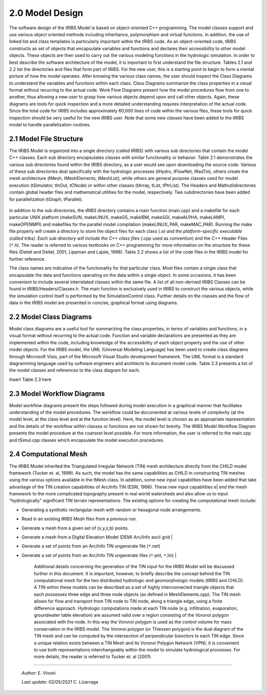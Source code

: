 
2.0 Model Design
=================

The software design of the tRIBS Model is based on object-oriented C++ programming. The model classes support and use various object oriented methods including inheritance, polymorphism and virtual functions. In addition, the use of linked list and class templates is particularly important within the tRIBS code. As an object-oriented code, tRIBS constructs as set of objects that encapsulate variables and functions and declares their accessibility to other model objects. These objects are then used to carry out the various modeling functions in the hydrologic simulation. In order to best describe the software architecture of the model, it is important to first understand the file structure. Tables 2.1 and 2.2 list the directories and files that form part of tRIBS. For the new user, this is a starting point to begin to form a mental picture of how the model operates. After knowing the various class names, the user should inspect the Class Diagrams to understand the variables and functions within each class. Class Diagrams summarize the class properties in a visual format without recurring to the actual code. Work Flow Diagrams present how the model procedures flow from one to another, thus allowing a new user to grasp how various objects depend upon and call other objects. Again, these diagrams are tools for quick inspection and a more detailed understanding requires interpretation of the actual code. Since the total code for tRIBS includes approximately 60,000 lines of code within the various files, these tools for quick inspection should be very useful for the new tRIBS user. Note that some new classes have been added to the tRIBS model to handle parallelization routines.


2.1 Model File Structure
--------------------------

The tRIBS Model is organized into a single directory (called tRIBS) with various sub directories that contain the model C++ classes. Each sub directory encapsulates classes with similar functionality or behavior. Table 2.1 demonstrates the various sub directories found within the tRIBS directory, as a user would see upon downloading the source code. Various of these sub directories deal specifically with the hydrologic processes (tHydro, tFlowNet, tRasTin), others create the mesh architecture (tMesh, tMeshElements, tMeshList), while others are general purpose classes used for model execution (tSimulator, tInOut, tCNode) or within other classes (tArray, tList, tPtrList).  The Headers and Mathutildirectories contain global header files and mathematical utilities for the model, respectively. Two subdirectories have been added for parallelization (tGraph, tParallel).

.. figure::  ../images/Table21.png
   :align:   center

In addition to the sub directories, the tRIBS directory contains a main function (main.cpp) and a makefile for each particular UNIX platform (makeSUN, makeLINUX, makeG5, makeIBM, makeSGI, makeALPHA, makeLAMPI, makeOPENMPI) and makefiles for the parallel model compilation (makeLINUX_PAR, makeMAC_PAR). Running the make file properly will create a directory to store the object files for each class (*.o) and the platform-specific executable (called tribs). Each sub directory will include the C++ class files (*.cpp used as convention) and the C++ Header Files (``*``.h). The reader is referred to various textbooks on C++ programming for more information on the structure for these files (Deitel and Deitel, 2001, Lippman and Lajole, 1998).  Table 2.2 shows a list of the code files in the tRIBS model for further reference.



.. centered:: **Table 2.2** tRIBS Model Class and Header Files
              +--------------+-----------------------------------------+
              |   tRIBS      |    main.cpp, makeFile                   |
              +--------------+-----------------------------------------+
              |   /Headers   |    Classes.h, Definitions.h, Inclusions.h, globalFns.h, globalFns.cpp, TemplDefinitions.h, tribs_os.h, tribs_os_ALPHA64.h, tribs_os_LINUX32.h |
              +--------------+-----------------------------------------+
              |   /Mathutil  |    geometry.h , mathutil.h, mathutil.cpp, predicates.h, predicates.cpp  |
              +--------------+-----------------------------------------+
              |   /Utilities |    InitialGW.cpp, RunTracker.cpp, RainInputCheck.cpp  |
              +--------------+-----------------------------------------+
              |   /tArray    |  tArray.h, tArray.cpp, tMatrix.h, tMatrix.cpp   |
              +--------------+-----------------------------------------+
              |   /tCNode    |    tCNode.h, tCNode.cpp                 |
              +--------------+-----------------------------------------+
              |   /tFlowNet  |    tFlowNet.h, tFlowNet.cpp, tFlowResults.h, tFlowResults.cpp, tKinemat.h, tKinemat.cpp, tReservoir.cpp, tReservoir.h, tResData.cpp, tResData.h |
              +--------------+-----------------------------------------+
              |   /tGraph    |    tGraph.h, tGraph.cpp, tGraphNode.h, tGraphNode.cpp  |
              +--------------+-----------------------------------------+
              |   /tHydro    |    tEvapoTrans.h, tEvapoTrans.cpp, tHydroMet.h, tHydroMet.cpp,   |
              +              +-----------------------------------------+
              |              |    tHydroMetConvert.h, tHydroMetConvert.cpp, tHydroMetStoch.h, tHydroMetStoch.cpp tHydroModel.h, tHydroModel.cpp,    |
              +              +-----------------------------------------+
              |              |    tIntercept.h, tIntercept.cpp, tWaterBalance.h, tWaterBalance.cpp  |
              +              +-----------------------------------------+
              |              |    tSnowPack.h, tSnowPack.cpp
               tSnowIntercept.h, tSnowIntercept.cpp   |
              +--------------+-----------------------------------------+
              |   /tInOut    |    tInputFile.h, tInputFile.cpp, tOutput.h, tOutput.cpp, tOstream.h, tOstream.h |
              +--------------+-----------------------------------------+
              |   /tList     |    tList.h, tList.cpp                   |
              +--------------+-----------------------------------------+
              | /tListInputData | tListInputData.h, tListInputData.cpp  |
              +--------------+-----------------------------------------+
              |   /tMesh     |    tMesh.h, tMesh.cpp, tTriangulator.h, tTriangulator.cpp, heapsort.h    |
              +--------------+-----------------------------------------+
              | /tMeshElements |  meshElements.h, meshElements.cpp     |
              +--------------+-----------------------------------------+
              |   /tMeshList |  tMeshList.h, tMeshList.cpp             |
              | /tParallel   |  tTimer.h, tTimer.cpp, tTimings.h, tTimings.cpp, tParallel.h, tParallel.cpp  |
              +--------------+-----------------------------------------+
              | /tPtrList    | tPtrList.h, tPtrList.cpp                |
              +--------------+-----------------------------------------+
              |   /tRasTin   | tInvariant.h, tInvariant.cpp, tRainfall.h, tRainfall.cpp   |
              +--------------+-----------------------------------------+
              |              | tResample.h, tResample.cpp, tVariant.h, tVariant.cpp   |
              +              +-----------------------------------------+
              |              | tRainGauge.h, tRainGauge.cpp            |
              +              +-----------------------------------------+
              |              | tShelter.h, tShelter.cpp                |
              +--------------+-----------------------------------------+
              |   /tSimulator | tRunTimer.h, tRunTimer.cpp, tSimul.h, tRestart.h, tRestart.cpp, tSimul.cpp, tControl.h, tControl.cpp, tPreProcess.cpp, tPreProcess.h  |
              +--------------+-----------------------------------------+
              |   /tStorm    | tStorm.h, tStorm.cpp                    |
              +--------------+-----------------------------------------+



The class names are indicative of the functionality for that particular class. Most files contain a single class that encapsulate the data and functions operating on the data within a single object. In some occasions, it has been convenient to include several interrelated classes within the same file. A list of all non-derived tRIBS Classes can be found in tRIBS/Headers/Classes.h. The main function is exclusively used in tRIBS to construct the various objects, while the simulation control itself is performed by the SimulationControl class. Further details on the classes and the flow of data in the tRIBS model are presented in concise, graphical format using diagrams.


2.2 Model Class Diagrams
-------------------------

Model class diagrams are a useful tool for summarizing the class properties, in terms of variables and functions, in a visual format without recurring to the actual code. Function and variable declarations are presented as they are implemented within the code, including knowledge of the accessibility of each object property and the use of other model objects. For the tRIBS model, the UML (Universal Modeling Language) has been used to create class diagrams through Microsoft Visio, part of the Microsoft Visual Studio development framework. The UML format is a standard diagramming language used by software engineers and architects to document model code. Table 2.3 presents a list of the model classes and references to the class diagram for each.

Insert Table 2.3 here

2.3 Model Workflow Diagrams
-----------------------------

Model workflow diagrams present the steps followed during model execution in a graphical manner that facilitates understanding of the model procedures. The workflow could be documented at various levels of complexity (at the model level, at the class level and at the function level). Here, the model level is chosen as an appropriate representation and the details of the workflow within classes or functions are not shown for brevity. The tRIBS Model Workflow Diagram presents the model procedure at the coarsest level possible. For more information, the user is referred to the main.cpp and tSimul.cpp classes which encapsulate the model execution procedures.

2.4 Computational Mesh
------------------------

The tRIBS Model inherited the Triangulated Irregular Network (TIN) mesh architecture directly from the CHILD model framework (Tucker et. al, 1999). As such, the model has the same capabilities as CHILD in constructing TIN meshes using the various options available in the tMesh class. In addition, some new input capabilities have been added that take advantage of the TIN creation capabilities of Arc/Info TIN (ESRI, 1996). These new input capabilities e| end the mesh framework to the more complicated topography present in real world watersheds and also allow us to input "hydrologically" significant TIN terrain representations. The existing options for creating the computational mesh include:

- Generating a synthetic rectangular mesh with random or hexagonal node arrangements.
- Read in an existing tRIBS Mesh files from a previous run.
- Generate a mesh from a given set of (x,y,z,b) points.
- Generate a mesh from a Digital Elevation Model (DEM) Arc/Info ascii grid   |
- Generate a set of points from an Arc/Info TIN ungenerate file (``*``.net)
- Generate a set of points from an Arc/Info TIN ungenerate files (``*``.pnt, ``*``.lin)                |


   Additional details concerning the generation of the TIN input for the tRIBS Model will be discussed further in this document. It is important, however, to briefly describe the concept behind the TIN computational mesh for the two distributed hydrologic and geomorphologic models (tRIBS and CHILD). A TIN within these models can be described as a set of highly interconnected triangle objects that each possesses three edge and three node objects (as defined in MeshElements.cpp). The TIN mesh allows for flow and transport from TIN node to TIN node, along a triangle edge, using a finite difference approach. Hydrologic computations made at each TIN node (e.g. infiltration, evaporation, groundwater table elevation) are assumed valid over a region consisting of the Voronoi polygon associated with the node. In this way the Voronoi polygon is used as the control volume for mass conservation in the tRIBS model. The Voronoi polygon (or Thiessen polygon) is the dual diagram of the TIN mesh and can be computed by the intersection of perpendicular bisectors to each TIN edge. Since a unique relation exists between a TIN Mesh and its Voronoi Polygon Network (VPN), it is convenient to use both representations interchangeably within the model to simulate hydrological processes. For more details, the reader is referred to Tucker et. al (2001).

----------------------------------------------------

    *Author:* E. Vivoni

    *Last update:* 02/05/2021 C. Lizarraga
